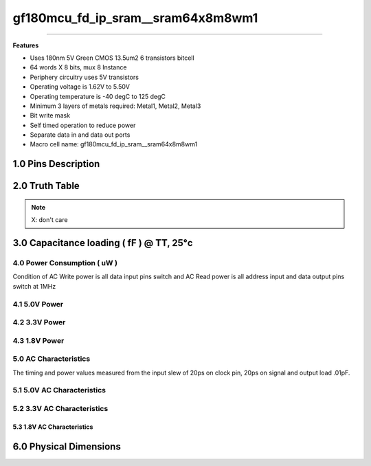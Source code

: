**********************************
gf180mcu_fd_ip_sram__sram64x8m8wm1
**********************************

.. centered::
   **gf180mcu_fd_ip_sram__sram64x8m8wm1**
.. centered::
   **180nm 5V Green synchronous single port SRAM**
.. centered::
   **Memory Macro IP**
.. centered::
   **Datasheet**

====

**Features**

- Uses 180nm 5V Green CMOS 13.5um2 6 transistors bitcell

- 64 words X 8 bits, mux 8 Instance

- Periphery circuitry uses 5V transistors

- Operating voltage is 1.62V to 5.50V

- Operating temperature is -40 degC to 125 degC

- Minimum 3 layers of metals required: Metal1, Metal2, Metal3

- Bit write mask

- Self timed operation to reduce power

- Separate data in and data out ports

- Macro cell name: gf180mcu_fd_ip_sram__sram64x8m8wm1


1.0 Pins Description
====================

.. csv-table::
   :file: specs/1_pins_desc.csv

2.0 Truth Table
===============

.. csv-table::
   :file: specs/2_truth_table.csv

.. note::

    X: don't care

3.0 Capacitance loading ( fF ) @ TT, 25°c
=========================================

.. csv-table::
   :file: specs/3_Capacitance_loading.csv

============================
4.0 Power Consumption ( uW )
============================

Condition of AC Write power is all data input pins switch and AC Read power is all address input and data output pins switch at 1MHz

===============
 4.1 5.0V Power
===============

.. csv-table::
   :file: specs/4_Power_Consumption1.csv

==============
4.2 3.3V Power
==============

.. csv-table::
   :file: specs/4_Power_Consumption2.csv

==============
4.3 1.8V Power
==============

.. csv-table::
   :file: specs/4_Power_Consumption3.csv

======================
5.0 AC Characteristics
======================

The timing and power values measured from the input slew of 20ps on clock pin, 20ps on signal and output load .01pF.

===========================
5.1 5.0V AC Characteristics
===========================

.. csv-table::
   :file: specs/5_AC_Characteristics1.csv

===========================
5.2 3.3V AC Characteristics
===========================

 .. csv-table::
    :file: specs/5_AC_Characteristics2.csv

5.3 1.8V AC Characteristics
---------------------------

.. csv-table::
   :file: specs/5_AC_Characteristics3.csv

.. centered::
    **AC Timing Waveform Chart**

.. image:: specs/ac_timing.png
   :width: 600
   :align: center
   :alt: AC Timing Waveform Chart

6.0 Physical Dimensions
=======================

.. csv-table::
   :file: specs/6_Physical_Dimensions.csv


